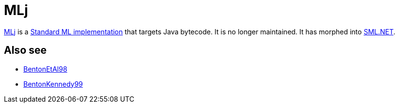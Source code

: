 = MLj

http://www.dcs.ed.ac.uk/home/mlj/[MLj] is a
<<StandardMLImplementations#,Standard ML implementation>> that targets
Java bytecode.  It is no longer maintained.  It has morphed into
<<SMLNET#,SML.NET>>.

== Also see

* <<References#BentonEtAl98,BentonEtAl98>>
* <<References#BentonKennedy99,BentonKennedy99>>
